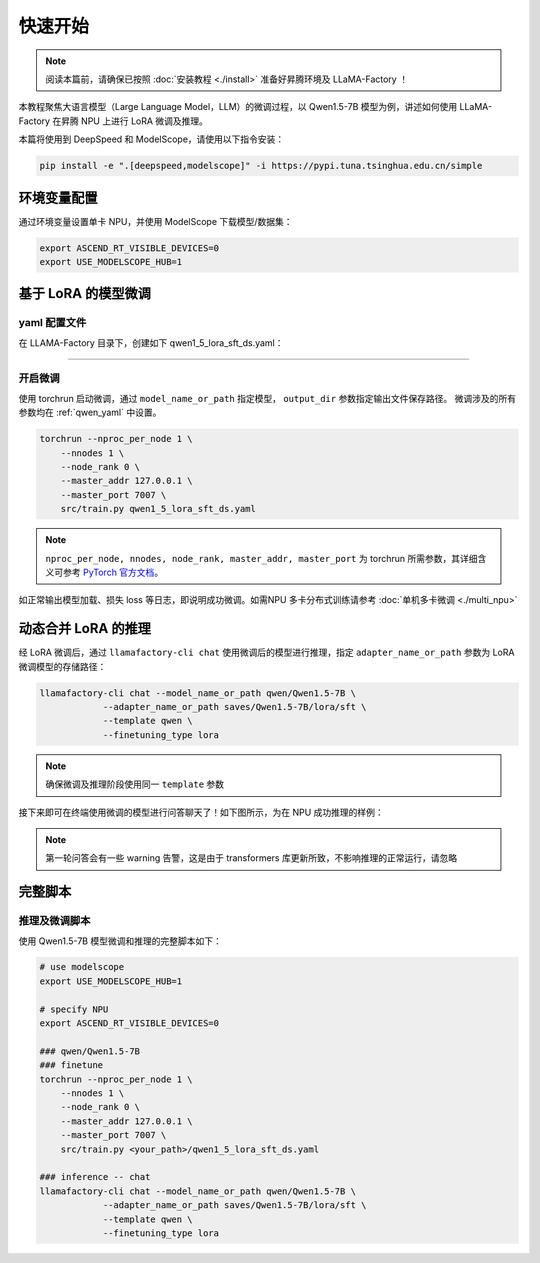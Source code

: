 快速开始
============

.. note::
    阅读本篇前，请确保已按照 :doc:`安装教程 <./install>` 准备好昇腾环境及 LLaMA-Factory ！
    
本教程聚焦大语言模型（Large Language Model，LLM）的微调过程，以 Qwen1.5-7B 模型为例，讲述如何使用 LLaMA-Factory 在昇腾 NPU 上进行 LoRA 微调及推理。

本篇将使用到 DeepSpeed 和 ModelScope，请使用以下指令安装：

.. code-block::

  pip install -e ".[deepspeed,modelscope]" -i https://pypi.tuna.tsinghua.edu.cn/simple

环境变量配置
-------------

通过环境变量设置单卡 NPU，并使用 ModelScope 下载模型/数据集：

.. code-block:: shell
  
  export ASCEND_RT_VISIBLE_DEVICES=0
  export USE_MODELSCOPE_HUB=1

基于 LoRA 的模型微调
------------------------


.. _qwen_yaml:

yaml 配置文件
~~~~~~~~~~~~~~~~~~~~~~~~~~~~

在 LLAMA-Factory 目录下，创建如下 qwen1_5_lora_sft_ds.yaml：

.. raw:: html

    <details>
      <summary>展开 qwen1_5_lora_sft_ds.yaml</summary>
      <div class="highlight">
        <pre>### model
    model_name_or_path: qwen/Qwen1.5-7B

    ### method
    stage: sft
    do_train: true
    finetuning_type: lora
    lora_target: q_proj,v_proj

    ### ddp
    ddp_timeout: 180000000
    deepspeed: examples/deepspeed/ds_z0_config.json

    ### dataset
    dataset: identity,alpaca_en_demo
    template: qwen
    cutoff_len: 1024
    max_samples: 1000
    overwrite_cache: true
    preprocessing_num_workers: 16

    ### output
    output_dir: saves/Qwen1.5-7B/lora/sft
    logging_steps: 10
    save_steps: 500
    plot_loss: true
    overwrite_output_dir: true

    ### train
    per_device_train_batch_size: 1
    gradient_accumulation_steps: 2
    learning_rate: 0.0001
    num_train_epochs: 3.0
    lr_scheduler_type: cosine
    warmup_steps: 0.1
    fp16: true

    ### eval
    val_size: 0.1
    per_device_eval_batch_size: 1
    evaluation_strategy: steps
    eval_steps: 500
        </pre>
      </div>
    </details>

~~~~~~~~~~~~~~~~~~~~~~~~~~~~~

开启微调
~~~~~~~~~~~~~~~~~~~~~~~~~~~~~
使用 torchrun 启动微调，通过 ``model_name_or_path`` 指定模型， ``output_dir`` 参数指定输出文件保存路径。
微调涉及的所有参数均在 :ref:`qwen_yaml` 中设置。

.. code-block:: shell
    
    torchrun --nproc_per_node 1 \
        --nnodes 1 \
        --node_rank 0 \
        --master_addr 127.0.0.1 \
        --master_port 7007 \
        src/train.py qwen1_5_lora_sft_ds.yaml

.. note::

  ``nproc_per_node, nnodes, node_rank, master_addr, master_port`` 为 torchrun 所需参数，其详细含义可参考 `PyTorch 官方文档 <https://pytorch.org/docs/stable/elastic/run.html>`_。

如正常输出模型加载、损失 loss 等日志，即说明成功微调。如需NPU 多卡分布式训练请参考 :doc:`单机多卡微调 <./multi_npu>` 

动态合并 LoRA 的推理
---------------------

经 LoRA 微调后，通过 ``llamafactory-cli chat`` 使用微调后的模型进行推理，指定 ``adapter_name_or_path`` 参数为 LoRA 微调模型的存储路径：

.. code-block:: shell

    llamafactory-cli chat --model_name_or_path qwen/Qwen1.5-7B \
                --adapter_name_or_path saves/Qwen1.5-7B/lora/sft \
                --template qwen \
                --finetuning_type lora

.. note::
  确保微调及推理阶段使用同一 ``template`` 参数

接下来即可在终端使用微调的模型进行问答聊天了！如下图所示，为在 NPU 成功推理的样例：

.. figure:: ./images/chat-llamafactory.gif
  :align: center

.. note::
  第一轮问答会有一些 warning 告警，这是由于 transformers 库更新所致，不影响推理的正常运行，请忽略

完整脚本
-----------

推理及微调脚本
~~~~~~~~~~~~~~~~

使用 Qwen1.5-7B 模型微调和推理的完整脚本如下：

.. code-block:: shell

    # use modelscope
    export USE_MODELSCOPE_HUB=1

    # specify NPU
    export ASCEND_RT_VISIBLE_DEVICES=0 

    ### qwen/Qwen1.5-7B
    ### finetune
    torchrun --nproc_per_node 1 \
        --nnodes 1 \
        --node_rank 0 \
        --master_addr 127.0.0.1 \
        --master_port 7007 \
        src/train.py <your_path>/qwen1_5_lora_sft_ds.yaml

    ### inference -- chat
    llamafactory-cli chat --model_name_or_path qwen/Qwen1.5-7B \
                --adapter_name_or_path saves/Qwen1.5-7B/lora/sft \
                --template qwen \
                --finetuning_type lora
